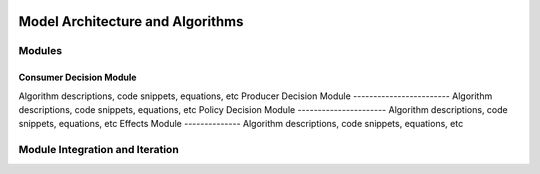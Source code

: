 .. image:: https://www.epa.gov/sites/production/files/styles/medium/public/2013-06/epa_logo_horiz_verysmall.gif

Model Architecture and Algorithms
=================================

Modules
^^^^^^^

Consumer Decision Module
------------------------
Algorithm descriptions, code snippets, equations, etc
Producer Decision Module
------------------------
Algorithm descriptions, code snippets, equations, etc
Policy Decision Module
----------------------
Algorithm descriptions, code snippets, equations, etc
Effects Module
--------------
Algorithm descriptions, code snippets, equations, etc

Module Integration and Iteration
^^^^^^^^^^^^^^^^^^^^^^^^^^^^^^^^


